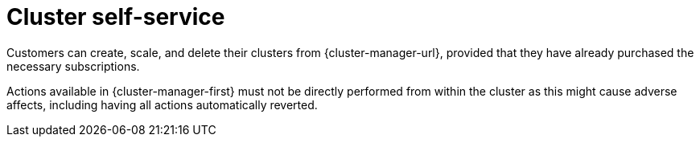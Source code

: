 
// Module included in the following assemblies:
//
// * assemblies/osd-service-definition.adoc
:_mod-docs-content-type: CONCEPT
[id="cluster-self-service_{context}"]
= Cluster self-service

Customers can create, scale, and delete their clusters from {cluster-manager-url}, provided that they have already purchased the necessary subscriptions.

Actions available in {cluster-manager-first} must not be directly performed from within the cluster as this might cause adverse affects, including having all actions automatically reverted.